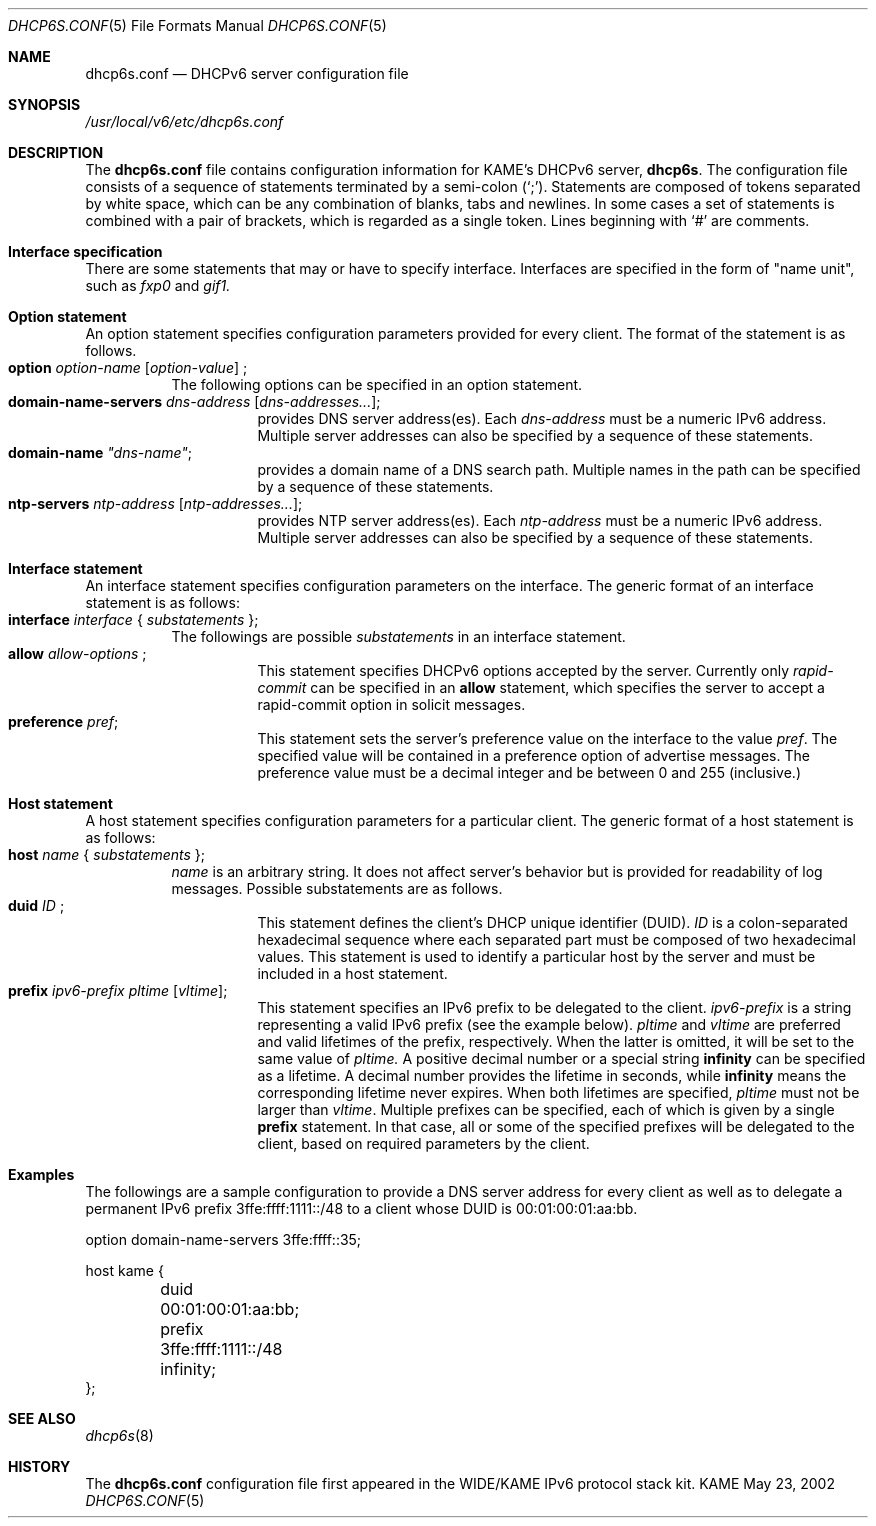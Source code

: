 .\"	$KAME: dhcp6s.conf.5,v 1.6 2003/07/31 21:44:11 jinmei Exp $
.\"
.\" Copyright (C) 2002 WIDE Project.
.\" All rights reserved.
.\" 
.\" Redistribution and use in source and binary forms, with or without
.\" modification, are permitted provided that the following conditions
.\" are met:
.\" 1. Redistributions of source code must retain the above copyright
.\"    notice, this list of conditions and the following disclaimer.
.\" 2. Redistributions in binary form must reproduce the above copyright
.\"    notice, this list of conditions and the following disclaimer in the
.\"    documentation and/or other materials provided with the distribution.
.\" 3. Neither the name of the project nor the names of its contributors
.\"    may be used to endorse or promote products derived from this software
.\"    without specific prior written permission.
.\" 
.\" THIS SOFTWARE IS PROVIDED BY THE PROJECT AND CONTRIBUTORS ``AS IS'' AND
.\" ANY EXPRESS OR IMPLIED WARRANTIES, INCLUDING, BUT NOT LIMITED TO, THE
.\" IMPLIED WARRANTIES OF MERCHANTABILITY AND FITNESS FOR A PARTICULAR PURPOSE
.\" ARE DISCLAIMED.  IN NO EVENT SHALL THE PROJECT OR CONTRIBUTORS BE LIABLE
.\" FOR ANY DIRECT, INDIRECT, INCIDENTAL, SPECIAL, EXEMPLARY, OR CONSEQUENTIAL
.\" DAMAGES (INCLUDING, BUT NOT LIMITED TO, PROCUREMENT OF SUBSTITUTE GOODS
.\" OR SERVICES; LOSS OF USE, DATA, OR PROFITS; OR BUSINESS INTERRUPTION)
.\" HOWEVER CAUSED AND ON ANY THEORY OF LIABILITY, WHETHER IN CONTRACT, STRICT
.\" LIABILITY, OR TORT (INCLUDING NEGLIGENCE OR OTHERWISE) ARISING IN ANY WAY
.\" OUT OF THE USE OF THIS SOFTWARE, EVEN IF ADVISED OF THE POSSIBILITY OF
.\" SUCH DAMAGE.
.\"
.Dd May 23, 2002
.Dt DHCP6S.CONF 5
.Os KAME
.\"
.Sh NAME
.Nm dhcp6s.conf
.Nd DHCPv6 server configuration file
.\"
.Sh SYNOPSIS
.Pa /usr/local/v6/etc/dhcp6s.conf
.\"
.Sh DESCRIPTION
The
.Nm
file contains configuration information for KAME's DHCPv6 server,
.Nm dhcp6s .
The configuration file consists of a sequence of statements terminated
by a semi-colon (`;').
Statements are composed of tokens separated by white space,
which can be any combination of blanks,
tabs and newlines.
In some cases a set of statements is combined with a pair of brackets,
which is regarded as a single token.
Lines beginning with
.Ql #
are comments.
.Sh Interface specification
There are some statements that may or have to specify interface.
Interfaces are specified in the form of "name unit", such as
.Ar fxp0
and
.Ar gif1.
.\"
.Sh Option statement
An option statement specifies configuration parameters provided for
every client.
The format of the statement is as follows.
.Bl -tag -width Ds -compact
.It Xo
.Ic option Ar option-name Op Ar option-value
;
.Xc
The following options can be specified in an option statement.
.Bl -tag -width Ds -compact
.It Xo
.Ic domain-name-servers Ar dns-address Op Ar dns-addresses... ;
.Xc
provides DNS server address(es).
Each
.Ar dns-address
must be a numeric IPv6 address.
Multiple server addresses can also be specified by a sequence of
these statements.
.It Xo
.Ic domain-name Ar \(dqdns-name\(dq ;
.Xc
provides a domain name of a DNS search path.
Multiple names in the path can be specified by a sequence of these
statements.
.It Xo
.Ic ntp-servers Ar ntp-address Op Ar ntp-addresses... ;
.Xc
provides NTP server address(es).
Each
.Ar ntp-address
must be a numeric IPv6 address.
Multiple server addresses can also be specified by a sequence of these
statements.
.El
.\"
.Sh Interface statement
An interface statement specifies configuration parameters on the
interface.
The generic format of an interface statement is as follows:
.Bl -tag -width Ds -compact
.It Xo
.Ic interface Ar interface
{
.Ar substatements
};
.Xc
The followings are possible
.Ar substatements
in an interface statement.
.Bl -tag -width Ds -compact
.It Xo
.Ic allow Ar allow-options
;
.Xc
This statement specifies DHCPv6 options accepted by the server.
Currently only
.Ar rapid-commit
can be specified in an
.Ic allow
statement, which specifies the server to
accept a rapid-commit option in solicit messages.
.It Ic preference Ar pref ;
This statement sets the server's preference value on the
interface to the value
.Ar pref .
The specified value will be contained in a preference option of
advertise messages.
The preference value must be a decimal integer and be between 0 and
255 (inclusive.)
.El
.El
.\"
.Sh Host statement
A host statement specifies configuration parameters for a particular
client.
The generic format of a host statement is as follows:
.Bl -tag -width Ds -compact
.It Xo
.Ic host Ar name
{
.Ar substatements
};
.Xc
.Ar name
is an arbitrary string.
It does not affect server's behavior but is provided for
readability of log messages.
Possible substatements are as follows.
.Bl -tag -width Ds -compact
.It Xo
.Ic duid Ar ID
;
.Xc
This statement defines the client's DHCP unique identifier
.Pq DUID .
.Ar ID
is a colon-separated hexadecimal sequence where each separated part
must be composed of two hexadecimal values.
This statement is used to identify a particular host by the server
and must be included in a host statement.
.It Ic prefix Ar ipv6-prefix pltime Op Ar vltime ;
This statement specifies an IPv6 prefix to be delegated to the client.
.Ar ipv6-prefix
is a string representing a valid IPv6 prefix
.Pq see the example below .
.Ar pltime
and
.Ar vltime
are preferred and valid lifetimes of the prefix, respectively.
When the latter is omitted, it will be set to the same value of
.Ar pltime.
A positive decimal number or a special string
.Ic infinity
can be specified as a lifetime.
A decimal number provides the lifetime in seconds,
while
.Ic infinity
means the corresponding lifetime never expires.
When both lifetimes are specified,
.Ar pltime
must not be larger than
.Ar vltime .
Multiple prefixes can be specified,
each of which is given by a single
.Ic prefix
statement.
In that case,
all or some of the specified prefixes will be delegated to the client,
based on required parameters by the client.
.El
.El
.\"
.Sh Examples
The followings are a sample configuration to provide a DNS server
address for every client as well as to delegate a permanent IPv6
prefix 3ffe:ffff:1111::/48 to a client whose DUID is 00:01:00:01:aa:bb.
.Bd -literal -offset
option domain-name-servers 3ffe:ffff::35;

host kame {
	duid 00:01:00:01:aa:bb;
	prefix 3ffe:ffff:1111::/48 infinity;
};
.Ed
.Sh SEE ALSO
.Xr dhcp6s 8
.\"
.Sh HISTORY
The
.Nm
configuration file first appeared in the WIDE/KAME IPv6 protocol
stack kit.
